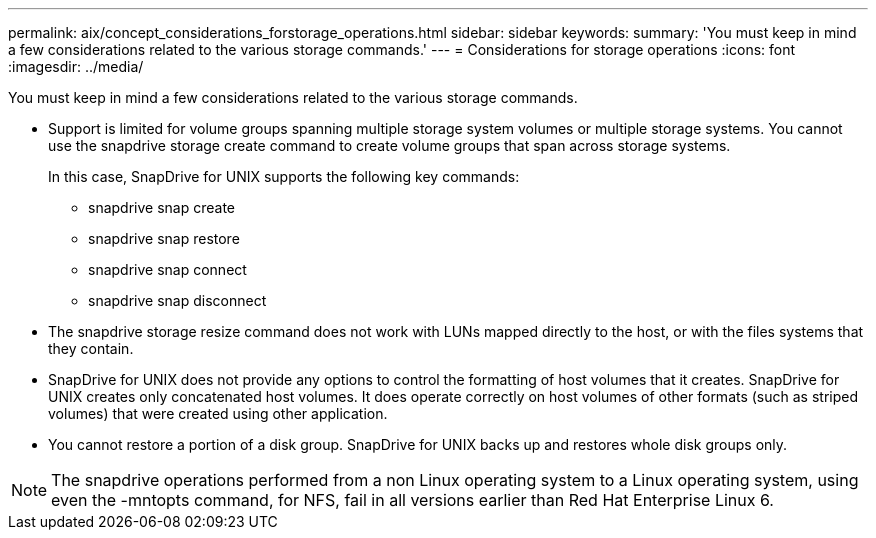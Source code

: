 ---
permalink: aix/concept_considerations_forstorage_operations.html
sidebar: sidebar
keywords: 
summary: 'You must keep in mind a few considerations related to the various storage commands.'
---
= Considerations for storage operations
:icons: font
:imagesdir: ../media/

[.lead]
You must keep in mind a few considerations related to the various storage commands.

* Support is limited for volume groups spanning multiple storage system volumes or multiple storage systems. You cannot use the snapdrive storage create command to create volume groups that span across storage systems.
+
In this case, SnapDrive for UNIX supports the following key commands:

 ** snapdrive snap create
 ** snapdrive snap restore
 ** snapdrive snap connect
 ** snapdrive snap disconnect

* The snapdrive storage resize command does not work with LUNs mapped directly to the host, or with the files systems that they contain.
* SnapDrive for UNIX does not provide any options to control the formatting of host volumes that it creates. SnapDrive for UNIX creates only concatenated host volumes. It does operate correctly on host volumes of other formats (such as striped volumes) that were created using other application.
* You cannot restore a portion of a disk group. SnapDrive for UNIX backs up and restores whole disk groups only.

NOTE: The snapdrive operations performed from a non Linux operating system to a Linux operating system, using even the -mntopts command, for NFS, fail in all versions earlier than Red Hat Enterprise Linux 6.
